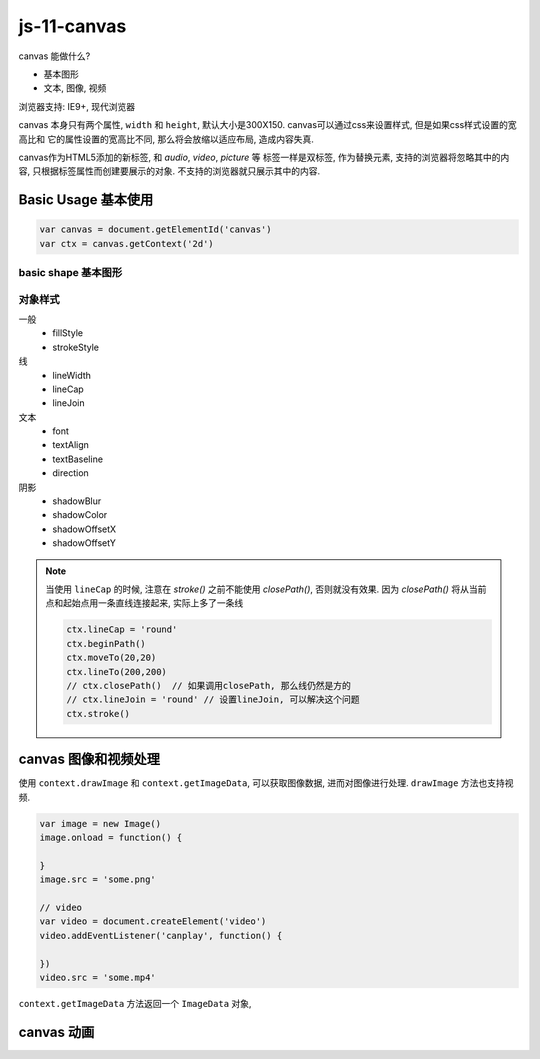 js-11-canvas
**************

canvas 能做什么?

- 基本图形
- 文本, 图像, 视频

浏览器支持: IE9+, 现代浏览器

canvas 本身只有两个属性, ``width`` 和 ``height``, 
默认大小是300X150.
canvas可以通过css来设置样式, 但是如果css样式设置的宽高比和
它的属性设置的宽高比不同, 那么将会放缩以适应布局, 造成内容失真.

canvas作为HTML5添加的新标签, 和 *audio*, *video*, *picture* 等
标签一样是双标签, 作为替换元素, 支持的浏览器将忽略其中的内容,
只根据标签属性而创建要展示的对象. 不支持的浏览器就只展示其中的内容.

Basic Usage 基本使用
======================

.. code-block:: js

  var canvas = document.getElementId('canvas')
  var ctx = canvas.getContext('2d')


basic shape 基本图形
---------------------


对象样式
----------

一般
  - fillStyle
  - strokeStyle

线
  - lineWidth
  - lineCap
  - lineJoin

文本
  - font
  - textAlign
  - textBaseline
  - direction

阴影
  - shadowBlur
  - shadowColor
  - shadowOffsetX
  - shadowOffsetY

.. note:: 

  当使用 ``lineCap`` 的时候, 注意在 *stroke()* 之前不能使用 *closePath()*,
  否则就没有效果.
  因为 *closePath()* 将从当前点和起始点用一条直线连接起来, 实际上多了一条线

  .. code-block:: js

    ctx.lineCap = 'round'
    ctx.beginPath()
    ctx.moveTo(20,20)
    ctx.lineTo(200,200)
    // ctx.closePath()  // 如果调用closePath, 那么线仍然是方的 
    // ctx.lineJoin = 'round' // 设置lineJoin, 可以解决这个问题
    ctx.stroke()


canvas 图像和视频处理
====================

使用 ``context.drawImage`` 和 ``context.getImageData``, 
可以获取图像数据, 进而对图像进行处理.
``drawImage`` 方法也支持视频.

.. code-block:: js

  var image = new Image()
  image.onload = function() {

  }
  image.src = 'some.png'

  // video
  var video = document.createElement('video')
  video.addEventListener('canplay', function() {

  })
  video.src = 'some.mp4'

``context.getImageData`` 方法返回一个 ``ImageData`` 对象,


canvas 动画
==============